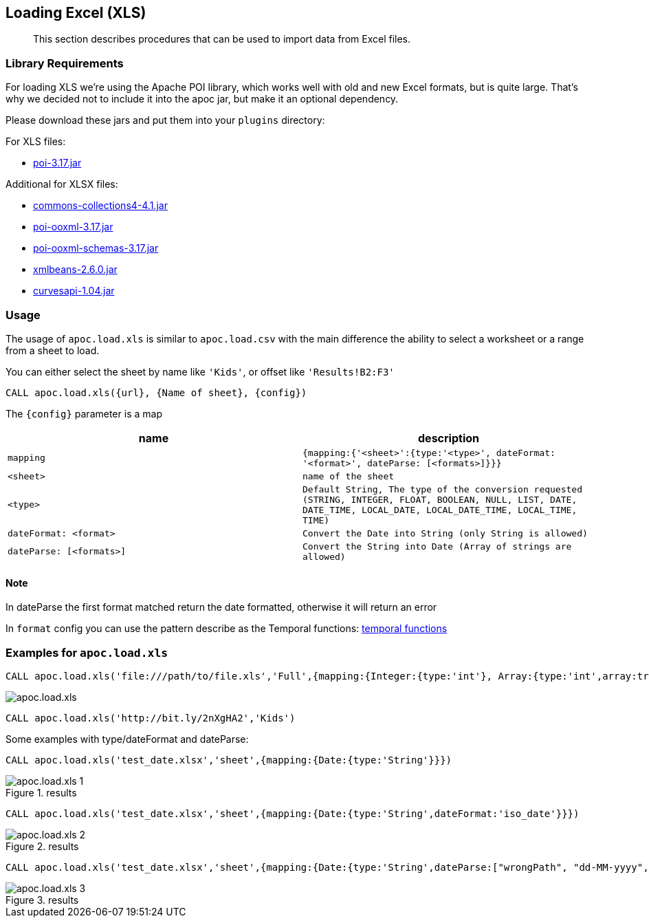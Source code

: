 [[load-xls]]
== Loading Excel (XLS)

[abstract]
--
This section describes procedures that can be used to import data from Excel files.
--

=== Library Requirements

For loading XLS we're using the Apache POI library, which works well with old and new Excel formats, but is quite large.
That's why we decided not to include it into the apoc jar, but make it an optional dependency.

Please download these jars and put them into your `plugins` directory:

.For XLS files:
* http://repo1.maven.org/maven2/org/apache/poi/poi/3.17/poi-3.17.jar[poi-3.17.jar^]

.Additional for XLSX files:
* http://repo1.maven.org/maven2/org/apache/commons/commons-collections4/4.1/commons-collections4-4.1.jar[commons-collections4-4.1.jar^]
* http://repo1.maven.org/maven2/org/apache/poi/poi-ooxml/3.17/poi-ooxml-3.17.jar[poi-ooxml-3.17.jar^]
* http://repo1.maven.org/maven2/org/apache/poi/poi-ooxml-schemas/3.17/poi-ooxml-schemas-3.17.jar[poi-ooxml-schemas-3.17.jar^]
* http://repo1.maven.org/maven2/org/apache/xmlbeans/xmlbeans/2.6.0/xmlbeans-2.6.0.jar[xmlbeans-2.6.0.jar^]
* http://repo1.maven.org/maven2/com/github/virtuald/curvesapi/1.04/curvesapi-1.04.jar[curvesapi-1.04.jar^]

=== Usage

The usage of `apoc.load.xls` is similar to `apoc.load.csv` with the main difference the ability to select a worksheet or a range from a sheet to load.

You can either select the sheet by name like `'Kids'`, or offset like `'Results!B2:F3'`

`CALL apoc.load.xls({url}, {Name of sheet}, {config})`

The `{config}` parameter is a map

[opts=header,cols="m,m"]
|===
| name | description
| mapping | {mapping:{'<sheet>':{type:'<type>', dateFormat: '<format>', dateParse: [<formats>]}}}
| <sheet> | name of the sheet
| <type> | Default `String`, The type of the conversion requested (`STRING`, `INTEGER`, `FLOAT`, `BOOLEAN`, `NULL`, `LIST`, `DATE`, `DATE_TIME`, `LOCAL_DATE`, `LOCAL_DATE_TIME`, `LOCAL_TIME`, `TIME`)
| dateFormat: <format> | Convert the Date into String (only String is allowed)
| dateParse: [<formats>] | Convert the String into Date (Array of strings are allowed)
|===

==== Note

In dateParse the first format matched return the date formatted, otherwise it will return an error

In `format` config you can use the pattern describe as the Temporal functions: <<temporal-conversions,temporal functions>>

=== Examples for `apoc.load.xls`

[source,cypher]
----
CALL apoc.load.xls('file:///path/to/file.xls','Full',{mapping:{Integer:{type:'int'}, Array:{type:'int',array:true,arraySep:';'}}})
----

image::apoc.load.xls.png[scaledwidth="100%"]

[source,cypher]
----
CALL apoc.load.xls('http://bit.ly/2nXgHA2','Kids')
----

Some examples with type/dateFormat and dateParse:

[source,cypher]
----
CALL apoc.load.xls('test_date.xlsx','sheet',{mapping:{Date:{type:'String'}}})
----

.results

image::apoc.load.xls_1.png[scaledwidth="100%"]

[source,cypher]
----
CALL apoc.load.xls('test_date.xlsx','sheet',{mapping:{Date:{type:'String',dateFormat:'iso_date'}}})
----

.results

image::apoc.load.xls_2.png[scaledwidth="100%"]

[source,cypher]
----
CALL apoc.load.xls('test_date.xlsx','sheet',{mapping:{Date:{type:'String',dateParse:["wrongPath", "dd-MM-yyyy", "dd/MM/yyyy", "yyyy/MM/dd", "yyyy/dd/MM", "yyyy-dd-MM'T'hh:mm:ss"]}}})
----

.results

image::apoc.load.xls_3.png[scaledwidth="100%"]